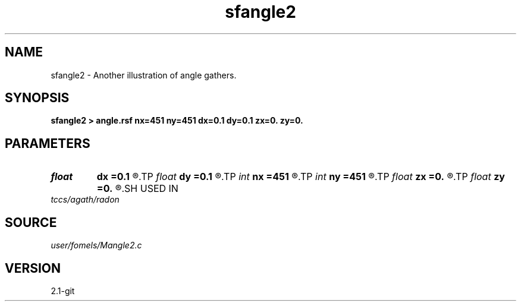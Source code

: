 .TH sfangle2 1  "APRIL 2019" Madagascar "Madagascar Manuals"
.SH NAME
sfangle2 \- Another illustration of angle gathers.
.SH SYNOPSIS
.B sfangle2 > angle.rsf nx=451 ny=451 dx=0.1 dy=0.1 zx=0. zy=0.
.SH PARAMETERS
.PD 0
.TP
.I float  
.B dx
.B =0.1
.R  
.TP
.I float  
.B dy
.B =0.1
.R  
.TP
.I int    
.B nx
.B =451
.R  
.TP
.I int    
.B ny
.B =451
.R  
.TP
.I float  
.B zx
.B =0.
.R  
.TP
.I float  
.B zy
.B =0.
.R  
.SH USED IN
.TP
.I tccs/agath/radon
.SH SOURCE
.I user/fomels/Mangle2.c
.SH VERSION
2.1-git
